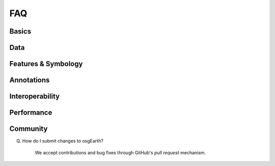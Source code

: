 FAQ
===

Basics
------

Data
----

Features & Symbology
--------------------

Annotations
-----------

Interoperability
----------------

Performance
-----------

Community
---------

Q. How do I submit changes to osgEarth?

    We accept contributions and bug fixes through GitHub's *pull request* mechanism.
